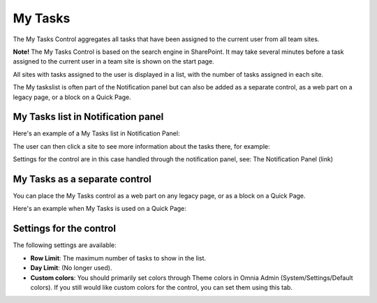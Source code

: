 My Tasks
========
The My Tasks Control aggregates all tasks that have been assigned to the current user from all team sites. 

**Note!**
The My Tasks Control is based on the search engine in SharePoint. It may take several minutes before a task assigned to the current user in a team site is shown on the start page.

All sites with tasks assigned to the user is displayed in a list, with the number of tasks assigned in each site.

The My taskslist is often part of the Notification panel but can also be added as a separate control, as a web part on a legacy page, or a block on a Quick Page.

My Tasks list in Notification panel
***********************************
Here's an example of a My Tasks list in Notification Panel:

.. image:: my-tasks-in-notification.png

The user can then click a site to see more information about the tasks there, for example:

.. image:: my-tasks-clicked.png

Settings for the control are in this case handled through the notification panel, see: The Notification Panel (link)

My Tasks as a separate control
******************************
You can place the My Tasks control as a web part on any legacy page, or as a block on a Quick Page.

Here's an example when My Tasks is used on a Quick Page:

.. image:: my-tasks-block.png

Settings for the control
************************
The following settings are available:

.. image:: my-tasks-settings.png

+ **Row Limit**: The maximum number of tasks to show in the list.
+ **Day Limit**: (No longer used).
+ **Custom colors**: You should primarily set colors through Theme colors in Omnia Admin (System/Settings/Default colors). If you still would like custom colors for the control, you can set them using this tab.

.. image:: my-tasks-colors.png
